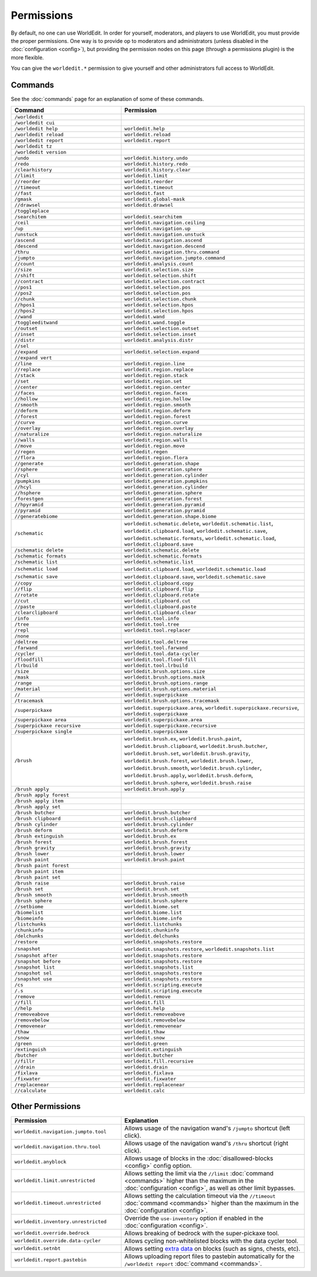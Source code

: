 ===========
Permissions
===========

By default, no one can use WorldEdit. In order for yourself, moderators, and players to use WorldEdit, you must provide the proper permissions. One way is to provide op to moderators and administrators (unless disabled in the :doc:`configuration <config>`), but providing the permission nodes on this page (through a permissions plugin) is the more flexible.

You can give the ``worldedit.*`` permission to give yourself and other administrators full access to WorldEdit.

Commands
=========

See the :doc:`commands` page for an explanation of some of these commands.

.. csv-table::
  :header: Command, Permission
  :widths: 15, 25

    ``/worldedit``,""
    ``/worldedit cui``,""
    ``/worldedit help``,"``worldedit.help``"
    ``/worldedit reload``,"``worldedit.reload``"
    ``/worldedit report``,"``worldedit.report``"
    ``/worldedit tz``,""
    ``/worldedit version``,""
    ``/undo``,"``worldedit.history.undo``"
    ``/redo``,"``worldedit.history.redo``"
    ``/clearhistory``,"``worldedit.history.clear``"
    ``//limit``,"``worldedit.limit``"
    ``//reorder``,"``worldedit.reorder``"
    ``//timeout``,"``worldedit.timeout``"
    ``//fast``,"``worldedit.fast``"
    ``/gmask``,"``worldedit.global-mask``"
    ``//drawsel``,"``worldedit.drawsel``"
    ``/toggleplace``,""
    ``/searchitem``,"``worldedit.searchitem``"
    ``/ceil``,"``worldedit.navigation.ceiling``"
    ``/up``,"``worldedit.navigation.up``"
    ``/unstuck``,"``worldedit.navigation.unstuck``"
    ``/ascend``,"``worldedit.navigation.ascend``"
    ``/descend``,"``worldedit.navigation.descend``"
    ``/thru``,"``worldedit.navigation.thru.command``"
    ``/jumpto``,"``worldedit.navigation.jumpto.command``"
    ``//count``,"``worldedit.analysis.count``"
    ``//size``,"``worldedit.selection.size``"
    ``//shift``,"``worldedit.selection.shift``"
    ``//contract``,"``worldedit.selection.contract``"
    ``//pos1``,"``worldedit.selection.pos``"
    ``//pos2``,"``worldedit.selection.pos``"
    ``//chunk``,"``worldedit.selection.chunk``"
    ``//hpos1``,"``worldedit.selection.hpos``"
    ``//hpos2``,"``worldedit.selection.hpos``"
    ``//wand``,"``worldedit.wand``"
    ``/toggleeditwand``,"``worldedit.wand.toggle``"
    ``//outset``,"``worldedit.selection.outset``"
    ``//inset``,"``worldedit.selection.inset``"
    ``//distr``,"``worldedit.analysis.distr``"
    ``//sel``,""
    ``//expand``,"``worldedit.selection.expand``"
    ``//expand vert``,""
    ``//line``,"``worldedit.region.line``"
    ``//replace``,"``worldedit.region.replace``"
    ``//stack``,"``worldedit.region.stack``"
    ``//set``,"``worldedit.region.set``"
    ``//center``,"``worldedit.region.center``"
    ``//faces``,"``worldedit.region.faces``"
    ``//hollow``,"``worldedit.region.hollow``"
    ``//smooth``,"``worldedit.region.smooth``"
    ``//deform``,"``worldedit.region.deform``"
    ``//forest``,"``worldedit.region.forest``"
    ``//curve``,"``worldedit.region.curve``"
    ``//overlay``,"``worldedit.region.overlay``"
    ``//naturalize``,"``worldedit.region.naturalize``"
    ``//walls``,"``worldedit.region.walls``"
    ``//move``,"``worldedit.region.move``"
    ``//regen``,"``worldedit.regen``"
    ``//flora``,"``worldedit.region.flora``"
    ``//generate``,"``worldedit.generation.shape``"
    ``//sphere``,"``worldedit.generation.sphere``"
    ``//cyl``,"``worldedit.generation.cylinder``"
    ``/pumpkins``,"``worldedit.generation.pumpkins``"
    ``//hcyl``,"``worldedit.generation.cylinder``"
    ``//hsphere``,"``worldedit.generation.sphere``"
    ``/forestgen``,"``worldedit.generation.forest``"
    ``//hpyramid``,"``worldedit.generation.pyramid``"
    ``//pyramid``,"``worldedit.generation.pyramid``"
    ``//generatebiome``,"``worldedit.generation.shape.biome``"
    ``/schematic``,"``worldedit.schematic.delete``, ``worldedit.schematic.list``, ``worldedit.clipboard.load``, ``worldedit.schematic.save``, ``worldedit.schematic.formats``, ``worldedit.schematic.load``, ``worldedit.clipboard.save``"
    ``/schematic delete``,"``worldedit.schematic.delete``"
    ``/schematic formats``,"``worldedit.schematic.formats``"
    ``/schematic list``,"``worldedit.schematic.list``"
    ``/schematic load``,"``worldedit.clipboard.load``, ``worldedit.schematic.load``"
    ``/schematic save``,"``worldedit.clipboard.save``, ``worldedit.schematic.save``"
    ``//copy``,"``worldedit.clipboard.copy``"
    ``//flip``,"``worldedit.clipboard.flip``"
    ``//rotate``,"``worldedit.clipboard.rotate``"
    ``//cut``,"``worldedit.clipboard.cut``"
    ``//paste``,"``worldedit.clipboard.paste``"
    ``/clearclipboard``,"``worldedit.clipboard.clear``"
    ``/info``,"``worldedit.tool.info``"
    ``/tree``,"``worldedit.tool.tree``"
    ``/repl``,"``worldedit.tool.replacer``"
    ``/none``,""
    ``/deltree``,"``worldedit.tool.deltree``"
    ``/farwand``,"``worldedit.tool.farwand``"
    ``/cycler``,"``worldedit.tool.data-cycler``"
    ``/floodfill``,"``worldedit.tool.flood-fill``"
    ``/lrbuild``,"``worldedit.tool.lrbuild``"
    ``/size``,"``worldedit.brush.options.size``"
    ``/mask``,"``worldedit.brush.options.mask``"
    ``/range``,"``worldedit.brush.options.range``"
    ``/material``,"``worldedit.brush.options.material``"
    ``//``,"``worldedit.superpickaxe``"
    ``/tracemask``,"``worldedit.brush.options.tracemask``"
    ``/superpickaxe``,"``worldedit.superpickaxe.area``, ``worldedit.superpickaxe.recursive``, ``worldedit.superpickaxe``"
    ``/superpickaxe area``,"``worldedit.superpickaxe.area``"
    ``/superpickaxe recursive``,"``worldedit.superpickaxe.recursive``"
    ``/superpickaxe single``,"``worldedit.superpickaxe``"
    ``/brush``,"``worldedit.brush.ex``, ``worldedit.brush.paint``, ``worldedit.brush.clipboard``, ``worldedit.brush.butcher``, ``worldedit.brush.set``, ``worldedit.brush.gravity``, ``worldedit.brush.forest``, ``worldedit.brush.lower``, ``worldedit.brush.smooth``, ``worldedit.brush.cylinder``, ``worldedit.brush.apply``, ``worldedit.brush.deform``, ``worldedit.brush.sphere``, ``worldedit.brush.raise``"
    ``/brush apply``,"``worldedit.brush.apply``"
    ``/brush apply forest``,""
    ``/brush apply item``,""
    ``/brush apply set``,""
    ``/brush butcher``,"``worldedit.brush.butcher``"
    ``/brush clipboard``,"``worldedit.brush.clipboard``"
    ``/brush cylinder``,"``worldedit.brush.cylinder``"
    ``/brush deform``,"``worldedit.brush.deform``"
    ``/brush extinguish``,"``worldedit.brush.ex``"
    ``/brush forest``,"``worldedit.brush.forest``"
    ``/brush gravity``,"``worldedit.brush.gravity``"
    ``/brush lower``,"``worldedit.brush.lower``"
    ``/brush paint``,"``worldedit.brush.paint``"
    ``/brush paint forest``,""
    ``/brush paint item``,""
    ``/brush paint set``,""
    ``/brush raise``,"``worldedit.brush.raise``"
    ``/brush set``,"``worldedit.brush.set``"
    ``/brush smooth``,"``worldedit.brush.smooth``"
    ``/brush sphere``,"``worldedit.brush.sphere``"
    ``//setbiome``,"``worldedit.biome.set``"
    ``/biomelist``,"``worldedit.biome.list``"
    ``/biomeinfo``,"``worldedit.biome.info``"
    ``/listchunks``,"``worldedit.listchunks``"
    ``/chunkinfo``,"``worldedit.chunkinfo``"
    ``/delchunks``,"``worldedit.delchunks``"
    ``/restore``,"``worldedit.snapshots.restore``"
    ``/snapshot``,"``worldedit.snapshots.restore``, ``worldedit.snapshots.list``"
    ``/snapshot after``,"``worldedit.snapshots.restore``"
    ``/snapshot before``,"``worldedit.snapshots.restore``"
    ``/snapshot list``,"``worldedit.snapshots.list``"
    ``/snapshot sel``,"``worldedit.snapshots.restore``"
    ``/snapshot use``,"``worldedit.snapshots.restore``"
    ``/cs``,"``worldedit.scripting.execute``"
    ``/.s``,"``worldedit.scripting.execute``"
    ``/remove``,"``worldedit.remove``"
    ``//fill``,"``worldedit.fill``"
    ``//help``,"``worldedit.help``"
    ``/removeabove``,"``worldedit.removeabove``"
    ``/removebelow``,"``worldedit.removebelow``"
    ``/removenear``,"``worldedit.removenear``"
    ``/thaw``,"``worldedit.thaw``"
    ``/snow``,"``worldedit.snow``"
    ``/green``,"``worldedit.green``"
    ``/extinguish``,"``worldedit.extinguish``"
    ``/butcher``,"``worldedit.butcher``"
    ``//fillr``,"``worldedit.fill.recursive``"
    ``//drain``,"``worldedit.drain``"
    ``/fixlava``,"``worldedit.fixlava``"
    ``/fixwater``,"``worldedit.fixwater``"
    ``/replacenear``,"``worldedit.replacenear``"
    ``//calculate``,"``worldedit.calc``"

Other Permissions
==================

.. csv-table::
    :header: Permission, Explanation
    :widths: 15, 25

    ``worldedit.navigation.jumpto.tool``,"Allows usage of the navigation wand's ``/jumpto`` shortcut (left click)."
    ``worldedit.navigation.thru.tool``,"Allows usage of the navigation wand's ``/thru`` shortcut (right click)."
    ``worldedit.anyblock``,"Allows usage of blocks in the :doc:`disallowed-blocks <config>` config option."
    ``worldedit.limit.unrestricted``,"Allows setting the limit via the ``//limit`` :doc:`command <commands>` higher than the maximum in the :doc:`configuration <config>`, as well as other limit bypasses."
    ``worldedit.timeout.unrestricted``,"Allows setting the calculation timeout via the ``//timeout`` :doc:`command <commands>` higher than the maximum in the :doc:`configuration <config>`."
    ``worldedit.inventory.unrestricted``,"Override the ``use-inventory`` option if enabled in the :doc:`configuration <config>`."
    ``worldedit.override.bedrock``,"Allows breaking of bedrock with the super-pickaxe tool."
    ``worldedit.override.data-cycler``,"Allows cycling non-whitelisted blocks with the data cycler tool."
    ``worldedit.setnbt``,"Allows setting `extra data <https://minecraft.gamepedia.com/Block_entity>`_ on blocks (such as signs, chests, etc)."
    ``worldedit.report.pastebin``,"Allows uploading report files to pastebin automatically for the ``/worldedit report`` :doc:`command <commands>`."
